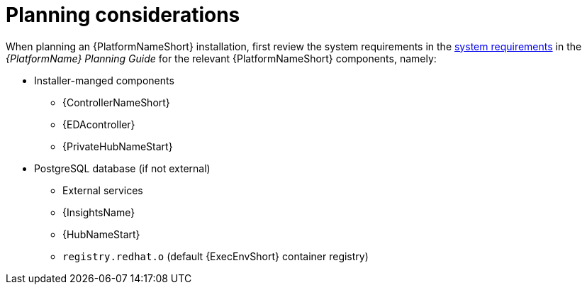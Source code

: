 //Module included in the following assemblies:
//downstream/assemblies/assembly-hardening-aap.adoc

[ide+"con-planning-considerations_{context}"]

= Planning considerations

[role="_abstract"]

When planning an {PlatformNameShort} installation, first review the system requirements in the link:https://access.redhat.com/documentation/en-us/red_hat_ansible_automation_platform/2.4/html/red_hat_ansible_automation_platform_planning_guide/platform-system-requirements[system requirements] in the _{PlatformName} Planning Guide_ for the relevant {PlatformNameShort} components, namely:

* Installer-manged components
** {ControllerNameShort}
** {EDAcontroller}
** {PrivateHubNameStart}
* PostgreSQL database (if not external)
** External services
** {InsightsName}
** {HubNameStart}
** `registry.redhat.o` (default {ExecEnvShort} container registry)

